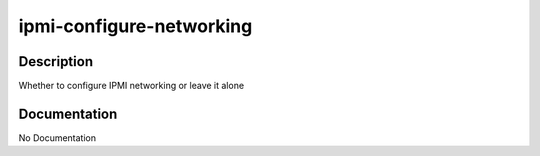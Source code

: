=========================
ipmi-configure-networking
=========================

Description
===========
Whether to configure IPMI networking or leave it alone

Documentation
=============

No Documentation
